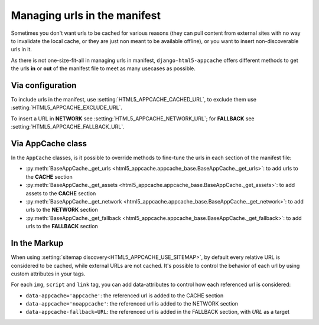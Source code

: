 *****************************
Managing urls in the manifest
*****************************

Sometimes you don't want urls to be cached for various reasons (they can pull
content from external sites with no way to invalidate the local cache, or
they are just non meant to be available offline), or you want to insert
non-discoverable urls in it.

As there is not one-size-fit-all in managing urls in manifest,
``django-html5-appcache`` offers different methods to get the urls **in** or **out**
of the manifest file to meet as many usecases as possible.

Via configuration
-----------------

To include urls in the manifest, use :setting:`HTML5_APPCACHE_CACHED_URL`,
to exclude them use :setting:`HTML5_APPCACHE_EXCLUDE_URL`.

To insert a URL in **NETWORK** see :setting:`HTML5_APPCACHE_NETWORK_URL`; for
**FALLBACK** see :setting:`HTML5_APPCACHE_FALLBACK_URL`.


Via AppCache class
------------------

In the ``AppCache`` classes, is it possible to override methods to fine-tune
the urls in each section of the manifest file:

* :py:meth:`BaseAppCache._get_urls <html5_appcache.appcache_base.BaseAppCache._get_urls>`:
  to add urls to the **CACHE** section
* :py:meth:`BaseAppCache._get_assets <html5_appcache.appcache_base.BaseAppCache._get_assets>`:
  to add assets to the **CACHE** section
* :py:meth:`BaseAppCache._get_network <html5_appcache.appcache_base.BaseAppCache._get_network>`:
  to add urls to the **NETWORK** section
* :py:meth:`BaseAppCache._get_fallback <html5_appcache.appcache_base.BaseAppCache._get_fallback>`:
  to add urls to the **FALLBACK** section


.. _markup-customization:

In the Markup
-------------

When using :setting:`sitemap discovery<HTML5_APPCACHE_USE_SITEMAP>`, by default
every relative URL is considered to be cached, while external URLs are not cached.
It's possible to control the behavior of each url by using custom attributes
in your tags.

For each ``img``, ``script`` and ``link`` tag, you can add data-attributes to
control how each referenced url is considered:

* ``data-appcache='appcache'``: the referenced url is added to the CACHE section
* ``data-appcache='noappcache'``: the referenced url is added to the NETWORK
  section
* ``data-appcache-fallback=URL``: the referenced url is added in the FALLBACK
  section, with *URL* as a target
